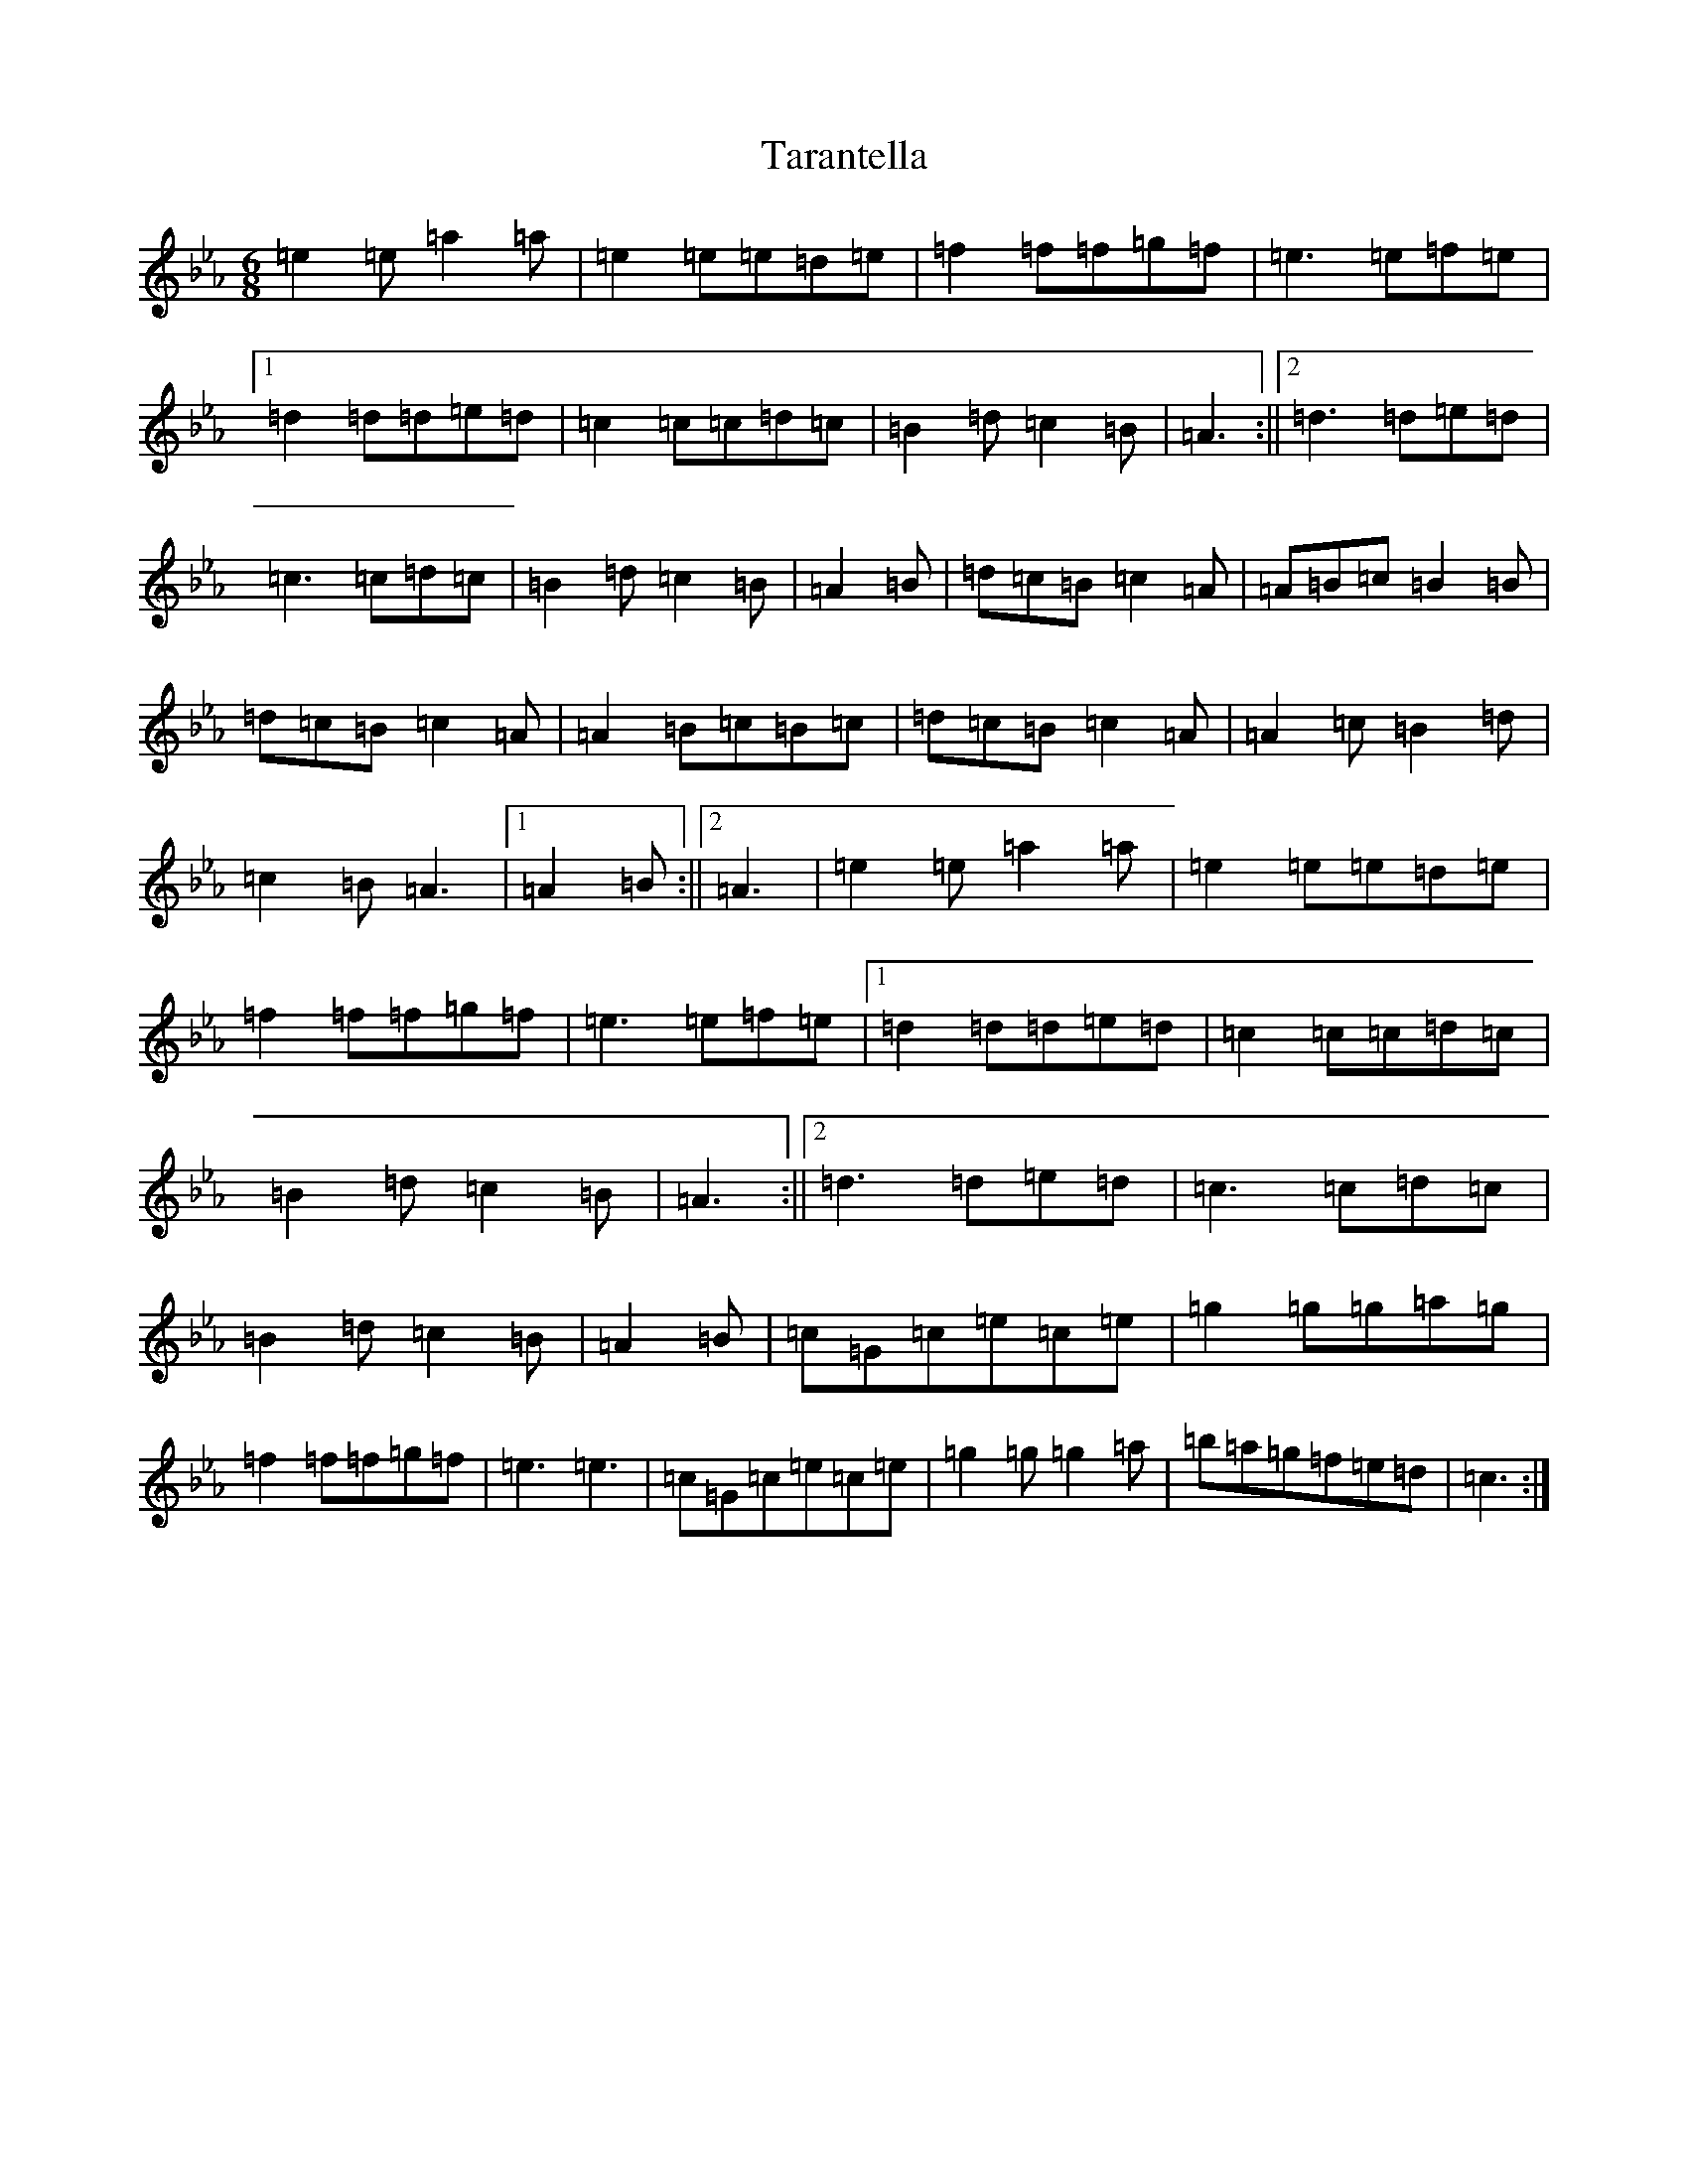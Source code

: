 X: 20720
T: Tarantella
S: https://thesession.org/tunes/2721#setting15958
Z: A minor
R: jig
M: 6/8
L: 1/8
K: C minor
=e2=e=a2=a|=e2=e=e=d=e|=f2=f=f=g=f|=e3=e=f=e|1=d2=d=d=e=d|=c2=c=c=d=c|=B2=d=c2=B|=A3:||2=d3=d=e=d|=c3=c=d=c|=B2=d=c2=B|=A2=B|=d=c=B=c2=A|=A=B=c=B2=B|=d=c=B=c2=A|=A2=B=c=B=c|=d=c=B=c2=A|=A2=c=B2=d|=c2=B=A3|1=A2=B:||2=A3|=e2=e=a2=a|=e2=e=e=d=e|=f2=f=f=g=f|=e3=e=f=e|1=d2=d=d=e=d|=c2=c=c=d=c|=B2=d=c2=B|=A3:||2=d3=d=e=d|=c3=c=d=c|=B2=d=c2=B|=A2=B|=c=G=c=e=c=e|=g2=g=g=a=g|=f2=f=f=g=f|=e3=e3|=c=G=c=e=c=e|=g2=g=g2=a|=b=a=g=f=e=d|=c3:|